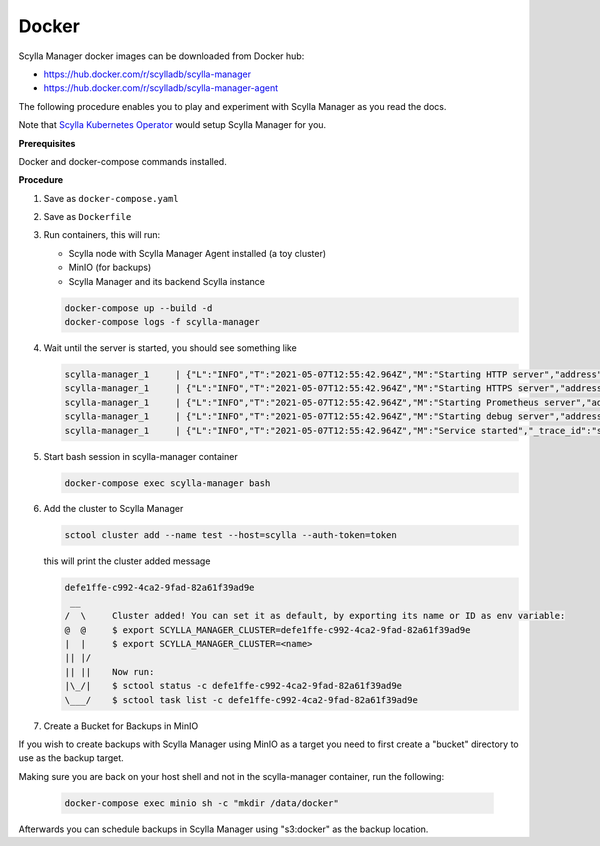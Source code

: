 ======
Docker
======

Scylla Manager docker images can be downloaded from Docker hub:

* https://hub.docker.com/r/scylladb/scylla-manager
* https://hub.docker.com/r/scylladb/scylla-manager-agent

The following procedure enables you to play and experiment with Scylla Manager as you read the docs.

Note that `Scylla Kubernetes Operator <https://github.com/scylladb/scylla-operator>`_ would setup Scylla Manager for you.

**Prerequisites**

Docker and docker-compose commands installed.

**Procedure**

#. Save as ``docker-compose.yaml``

   .. literalinclude:: docker-compose.yaml
      :language: yaml

#. Save as ``Dockerfile``

   .. literalinclude:: Dockerfile

#. Run containers, this will run:

   * Scylla node with Scylla Manager Agent installed (a toy cluster)
   * MinIO (for backups)
   * Scylla Manager and its backend Scylla instance

   .. code-block:: none

      docker-compose up --build -d
      docker-compose logs -f scylla-manager

#. Wait until the server is started, you should see something like

   .. code-block:: none

      scylla-manager_1     | {"L":"INFO","T":"2021-05-07T12:55:42.964Z","M":"Starting HTTP server","address":":5080","_trace_id":"sgZk4CPpSx2KkeXU9CqIKg"}
      scylla-manager_1     | {"L":"INFO","T":"2021-05-07T12:55:42.964Z","M":"Starting HTTPS server","address":":5443","client_ca":"","_trace_id":"sgZk4CPpSx2KkeXU9CqIKg"}
      scylla-manager_1     | {"L":"INFO","T":"2021-05-07T12:55:42.964Z","M":"Starting Prometheus server","address":":5090","_trace_id":"sgZk4CPpSx2KkeXU9CqIKg"}
      scylla-manager_1     | {"L":"INFO","T":"2021-05-07T12:55:42.964Z","M":"Starting debug server","address":"127.0.0.1:5112","_trace_id":"sgZk4CPpSx2KkeXU9CqIKg"}
      scylla-manager_1     | {"L":"INFO","T":"2021-05-07T12:55:42.964Z","M":"Service started","_trace_id":"sgZk4CPpSx2KkeXU9CqIKg"}


#. Start bash session in scylla-manager container

   .. code-block:: none

      docker-compose exec scylla-manager bash

#. Add the cluster to Scylla Manager

   .. code-block:: none

      sctool cluster add --name test --host=scylla --auth-token=token

   this will print the cluster added message

   .. code-block:: none

      defe1ffe-c992-4ca2-9fad-82a61f39ad9e
       __
      /  \     Cluster added! You can set it as default, by exporting its name or ID as env variable:
      @  @     $ export SCYLLA_MANAGER_CLUSTER=defe1ffe-c992-4ca2-9fad-82a61f39ad9e
      |  |     $ export SCYLLA_MANAGER_CLUSTER=<name>
      || |/
      || ||    Now run:
      |\_/|    $ sctool status -c defe1ffe-c992-4ca2-9fad-82a61f39ad9e
      \___/    $ sctool task list -c defe1ffe-c992-4ca2-9fad-82a61f39ad9e

#. Create a Bucket for Backups in MinIO

If you wish to create backups with Scylla Manager using MinIO as a target you
need to first create a "bucket" directory to use as the backup target.

Making sure you are back on your host shell and not in the scylla-manager
container, run the following:

   .. code-block:: none

      docker-compose exec minio sh -c "mkdir /data/docker"

Afterwards you can schedule backups in Scylla Manager using "s3:docker" as the
backup location.